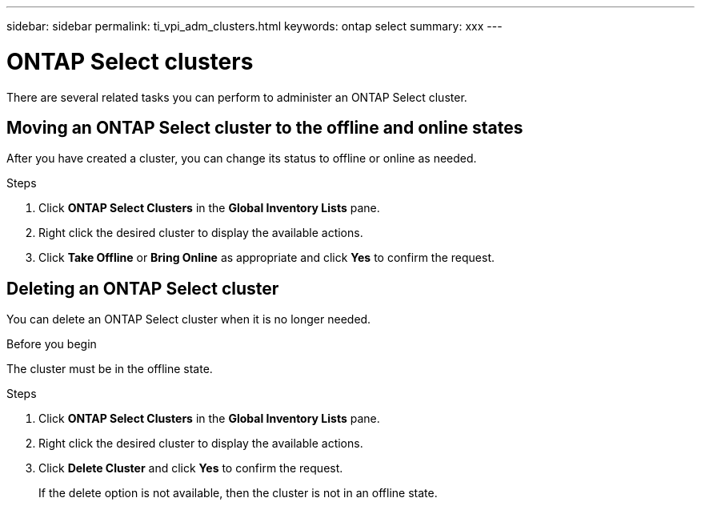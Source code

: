---
sidebar: sidebar
permalink: ti_vpi_adm_clusters.html
keywords: ontap select
summary: xxx
---

= ONTAP Select clusters
:hardbreaks:
:nofooter:
:icons: font
:linkattrs:
:imagesdir: ./media/

[.lead]
There are several related tasks you can perform to administer an ONTAP Select cluster.

== Moving an ONTAP Select cluster to the offline and online states

After you have created a cluster, you can change its status to offline or online as needed.

.Steps

. Click *ONTAP Select Clusters* in the *Global Inventory Lists* pane.

. Right click the desired cluster to display the available actions.

. Click *Take Offline* or *Bring Online* as appropriate and click *Yes* to confirm the request.

== Deleting an ONTAP Select cluster

You can delete an ONTAP Select cluster when it is no longer needed.

.Before you begin

The cluster must be in the offline state.

.Steps

. Click *ONTAP Select Clusters* in the *Global Inventory Lists* pane.

. Right click the desired cluster to display the available actions.

. Click *Delete Cluster* and click *Yes* to confirm the request.
+
If the delete option is not available, then the cluster is not in an offline state.
